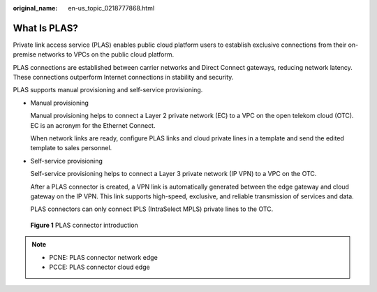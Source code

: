 :original_name: en-us_topic_0218777868.html

.. _en-us_topic_0218777868:

What Is PLAS?
=============

Private link access service (PLAS) enables public cloud platform users to establish exclusive connections from their on-premise networks to VPCs on the public cloud platform.

PLAS connections are established between carrier networks and Direct Connect gateways, reducing network latency. These connections outperform Internet connections in stability and security.

PLAS supports manual provisioning and self-service provisioning.

-  Manual provisioning

   Manual provisioning helps to connect a Layer 2 private network (EC) to a VPC on the open telekom cloud (OTC). EC is an acronym for the Ethernet Connect.

   When network links are ready, configure PLAS links and cloud private lines in a template and send the edited template to sales personnel.

-  Self-service provisioning

   Self-service provisioning helps to connect a Layer 3 private network (IP VPN) to a VPC on the OTC.

   After a PLAS connector is created, a VPN link is automatically generated between the edge gateway and cloud gateway on the IP VPN. This link supports high-speed, exclusive, and reliable transmission of services and data.

   PLAS connectors can only connect IPLS (IntraSelect MPLS) private lines to the OTC.


.. figure:: /_static/images/en-us_image_0249207722.png
   :alt: **Figure 1** PLAS connector introduction

   **Figure 1** PLAS connector introduction

.. note::

   -  PCNE: PLAS connector network edge
   -  PCCE: PLAS connector cloud edge
